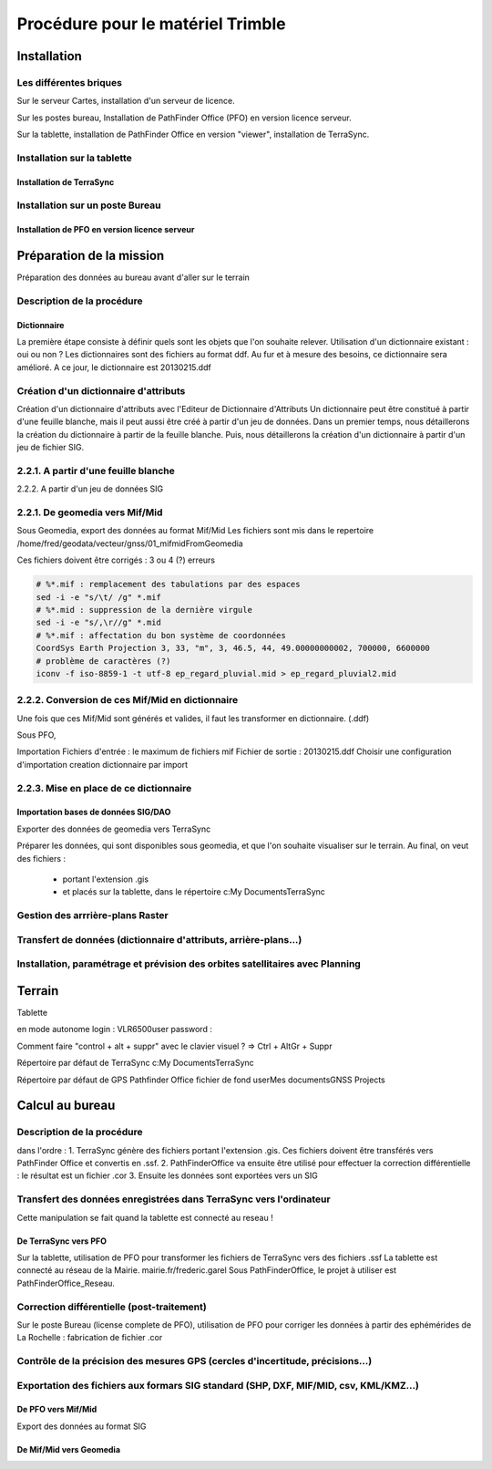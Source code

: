 **********************************
Procédure pour le matériel Trimble
**********************************

Installation
============

Les différentes briques
-----------------------
Sur le serveur Cartes, installation d'un serveur de licence.

Sur les postes bureau, Installation de PathFinder Office (PFO) en version licence serveur.

Sur la tablette, installation de PathFinder Office en version "viewer", installation de TerraSync.

Installation sur la tablette
----------------------------
Installation de TerraSync
^^^^^^^^^^^^^^^^^^^^^^^^^

Installation sur un poste Bureau
--------------------------------
Installation de PFO en version licence serveur
^^^^^^^^^^^^^^^^^^^^^^^^^^^^^^^^^^^^^^^^^^^^^^




Préparation de la mission
=========================
Préparation des données au bureau avant d'aller sur le terrain

Description de la procédure
---------------------------
Dictionnaire
^^^^^^^^^^^^
La première étape consiste à définir quels sont les objets que l'on souhaite relever.
Utilisation d'un dictionnaire existant : oui ou non ?
Les dictionnaires sont des fichiers au format ddf.
Au fur et à mesure des besoins, ce dictionnaire sera amélioré.
A ce jour, le dictionnaire est 20130215.ddf

Création d'un dictionnaire d'attributs
--------------------------------------
Création d'un dictionnaire d'attributs avec l'Editeur de Dictionnaire d'Attributs
Un dictionnaire peut être constitué à partir d'une feuille blanche, mais il peut aussi être créé à partir d'un jeu de données.
Dans un premier temps, nous détaillerons la création du dictionnaire à partir de la feuille blanche.
Puis, nous détaillerons la création d'un dictionnaire à partir d'un jeu de fichier SIG.

2.2.1. A partir d'une feuille blanche
-------------------------------------

2.2.2. A partir d'un jeu de données SIG

2.2.1. De geomedia vers Mif/Mid
-------------------------------
Sous Geomedia, export des données au format Mif/Mid
Les fichiers sont mis dans le repertoire /home/fred/geodata/vecteur/gnss/01_mifmidFromGeomedia

Ces fichiers doivent être corrigés :
3 ou 4 (?) erreurs

.. code::

  # %*.mif : remplacement des tabulations par des espaces
  sed -i -e "s/\t/ /g" *.mif
  # %*.mid : suppression de la dernière virgule
  sed -i -e "s/,\r//g" *.mid
  # %*.mif : affectation du bon système de coordonnées
  CoordSys Earth Projection 3, 33, "m", 3, 46.5, 44, 49.00000000002, 700000, 6600000
  # problème de caractères (?)
  iconv -f iso-8859-1 -t utf-8 ep_regard_pluvial.mid > ep_regard_pluvial2.mid


2.2.2. Conversion de ces Mif/Mid en dictionnaire
------------------------------------------------
Une fois que ces Mif/Mid sont générés et valides, il faut les transformer en dictionnaire. (.ddf)

Sous PFO, 

Importation
Fichiers d'entrée : 
le maximum de fichiers mif
Fichier de sortie :
20130215.ddf
Choisir une configuration d'importation
creation dictionnaire par import

2.2.3. Mise en place de ce dictionnaire
---------------------------------------

Importation bases de données SIG/DAO
^^^^^^^^^^^^^^^^^^^^^^^^^^^^^^^^^^^^
Exporter des données de geomedia vers TerraSync

Préparer les données, qui sont disponibles sous geomedia, et que l'on souhaite visualiser sur le terrain.
Au final, on veut des fichiers :
 - portant l'extension .gis
 - et placés sur la tablette, dans le répertoire c:\My Documents\TerraSync\

Gestion des arrrière-plans Raster
---------------------------------

Transfert de données (dictionnaire d'attributs, arrière-plans...)
-----------------------------------------------------------------

Installation, paramétrage et prévision des orbites satellitaires avec Planning
------------------------------------------------------------------------------


Terrain
=======

Tablette

en mode autonome
login : VLR6500\user
password :

Comment faire "control + alt + suppr" avec le clavier visuel ?
=> Ctrl + AltGr + Suppr

Répertoire par défaut de TerraSync
c:\My Documents\TerraSync


Répertoire par défaut de GPS Pathfinder Office
fichier de fond
\user\Mes documents\GNSS Projects


Calcul au bureau
================

Description de la procédure
---------------------------
dans l'ordre :
1. TerraSync génère des fichiers portant l'extension .gis. Ces fichiers doivent être transférés vers PathFinder Office et convertis en .ssf.
2. PathFinderOffice va ensuite être utilisé pour effectuer la correction différentielle : le résultat est un fichier .cor
3. Ensuite les données sont exportées vers un SIG


Transfert des données enregistrées dans TerraSync vers l'ordinateur
-------------------------------------------------------------------
Cette manipulation se fait quand la tablette est connecté au reseau !

De TerraSync vers PFO
^^^^^^^^^^^^^^^^^^^^^
Sur la tablette, utilisation de PFO pour transformer les fichiers de TerraSync vers des fichiers .ssf
La tablette est connecté au réseau de la Mairie.
mairie.fr/frederic.garel
Sous PathFinderOffice, le projet à utiliser est PathFinderOffice_Reseau.



Correction différentielle (post-traitement)
-------------------------------------------
Sur le poste Bureau (license complete de PFO), utilisation de PFO pour corriger les données à partir des ephémérides de La Rochelle : fabrication de fichier .cor

Contrôle de la précision des mesures GPS (cercles d'incertitude, précisions...)
-------------------------------------------------------------------------------

Exportation des fichiers aux formars SIG standard (SHP, DXF, MIF/MID, csv, KML/KMZ...)
--------------------------------------------------------------------------------------

De PFO vers Mif/Mid
^^^^^^^^^^^^^^^^^^^
Export des données au format SIG

De Mif/Mid vers Geomedia
^^^^^^^^^^^^^^^^^^^^^^^^

